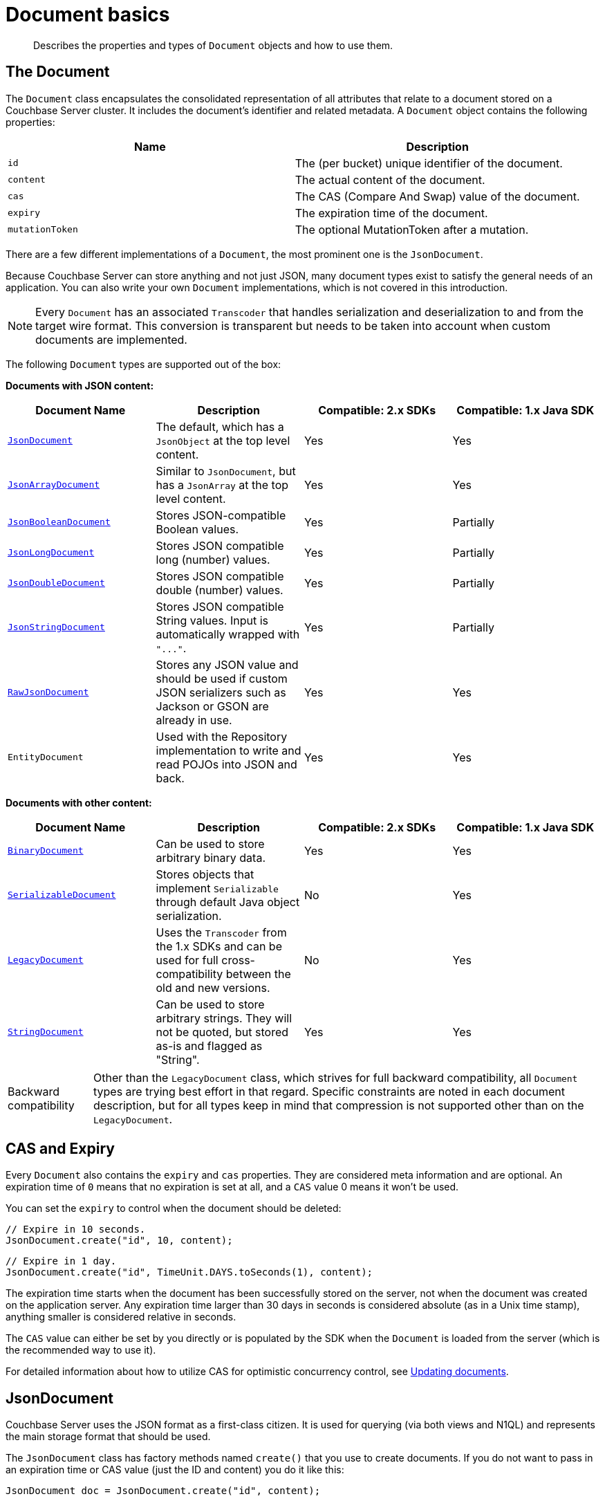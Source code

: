 = Document basics
:page-topic-type: concept

[abstract]
Describes the properties and types of `Document` objects and how to use them.

== The Document

The `Document` class encapsulates the consolidated representation of all attributes that relate to a document stored on a Couchbase Server cluster.
It includes the document's identifier and related metadata.
A `Document` object contains the following properties:

|===
| Name | Description

| `id`
| The (per bucket) unique identifier of the document.

| `content`
| The actual content of the document.

| `cas`
| The CAS (Compare And Swap) value of the document.

| `expiry`
| The expiration time of the document.

| `mutationToken`
| The optional MutationToken after a mutation.
|===

There are a few different implementations of a `Document`, the most prominent one is the `JsonDocument`.

Because Couchbase Server can store anything and not just JSON, many document types exist to satisfy the general needs of an application.
You can also write your own `Document` implementations, which is not covered in this introduction.

NOTE: Every `Document` has an associated `Transcoder` that handles serialization and deserialization to and from the target wire format.
This conversion is transparent but needs to be taken into account when custom documents are implemented.

The following `Document` types are supported out of the box:

*Documents with JSON content:*

|===
| Document Name | Description | Compatible: 2.x SDKs | Compatible: 1.x Java SDK

| <<json,`JsonDocument`>>
| The default, which has a `JsonObject` at the top level content.
| Yes
| Yes

| <<jsonarray,`JsonArrayDocument`>>
| Similar to `JsonDocument`, but has a `JsonArray` at the top level content.
| Yes
| Yes

| <<jsonvalue,`JsonBooleanDocument`>>
| Stores JSON-compatible Boolean values.
| Yes
| Partially

| <<jsonvalue,`JsonLongDocument`>>
| Stores JSON compatible long (number) values.
| Yes
| Partially

| <<jsonvalue,`JsonDoubleDocument`>>
| Stores JSON compatible double (number) values.
| Yes
| Partially

| <<jsonvalue,`JsonStringDocument`>>
| Stores JSON compatible String values.
Input is automatically wrapped with `+"..."+`.
| Yes
| Partially

| <<jsonraw,`RawJsonDocument`>>
| Stores any JSON value and should be used if custom JSON serializers such as Jackson or GSON are already in use.
| Yes
| Yes

| `EntityDocument`
| Used with the Repository implementation to write and read POJOs into JSON and back.
| Yes
| Yes
|===

*Documents with other content:*

|===
| Document Name | Description | Compatible: 2.x SDKs | Compatible: 1.x Java SDK

| <<binary,`BinaryDocument`>>
| Can be used to store arbitrary binary data.
| Yes
| Yes

| <<serializable,`SerializableDocument`>>
| Stores objects that implement `Serializable` through default Java object serialization.
| No
| Yes

| <<legacy,`LegacyDocument`>>
| Uses the `Transcoder` from the 1.x SDKs and can be used for full cross-compatibility between the old and new versions.
| No
| Yes

| <<string,`StringDocument`>>
| Can be used to store arbitrary strings.
They will not be quoted, but stored as-is and flagged as "String".
| Yes
| Yes
|===

[caption="Backward compatibility"]
TIP: Other than the `LegacyDocument` class, which strives for full backward compatibility, all `Document` types are trying best effort in that regard.
Specific constraints are noted in each document description, but for all types keep in mind that compression is not supported other than on the `LegacyDocument`.

== CAS and Expiry

Every `Document` also contains the `expiry` and `cas` properties.
They are considered meta information and are optional.
An expiration time of `0` means that no expiration is set at all, and a `CAS` value 0 means it won't be used.

You can set the `expiry` to control when the document should be deleted:

[source,java]
----
// Expire in 10 seconds.
JsonDocument.create("id", 10, content);
----

[source,java]
----
// Expire in 1 day.
JsonDocument.create("id", TimeUnit.DAYS.toSeconds(1), content);
----

The expiration time starts when the document has been successfully stored on the server, not when the document was created on the application server.
Any expiration time larger than 30 days in seconds is considered absolute (as in a Unix time stamp), anything smaller is considered relative in seconds.

The `CAS` value can either be set by you directly or is populated by the SDK when the `Document` is loaded from the server (which is the recommended way to use it).

For detailed information about how to utilize CAS for optimistic concurrency control, see xref:documents-updating.adoc[Updating documents].

[#json]
== JsonDocument

Couchbase Server uses the JSON format as a first-class citizen.
It is used for querying (via both views and N1QL) and represents the main storage format that should be used.

The `JsonDocument` class has factory methods named `create()` that you use to create documents.
If you do not want to pass in an expiration time or CAS value (just the ID and content) you do it like this:

[source,java]
----
JsonDocument doc = JsonDocument.create("id", content);
----

The content needs to be of type `JsonObject`, which ships with the Java SDK.
It works very much like a `Map` object but makes sure only data types understood by JSON are used.

An empty JSON document can be created like this:

[source,java]
----
JsonObject content = JsonObject.empty();
----

After it is created, you can use the various `put()` methods to insert data:

[source,java]
----
JsonArray friends = JsonArray.empty()
	.add(JsonObject.empty().put("name", "Mike Ehrmantraut"))
	.add(JsonObject.empty().put("name", "Jesse Pinkman"));

JsonObject content = JsonObject.empty()
	.put("firstname", "Walter")
	.put("lastname", "White")
	.put("age", 52)
	.put("aliases", JsonArray.from("Walt Jackson", "Mr. Mayhew", "David Lynn"))
	.put("friends", friends);
----

This generates a JSON document like this (unordered, because the actual content is stored in a `Map`):

[source,json]
----
{
   "firstname":"Walter",
   "aliases":[
	  "Walt Jackson",
	  "Mr. Mayhew",
	  "David Lynn"
   ],
   "age":52,
   "friends":[
	  {
		 "name":"Mike Ehrmantraut"
	  },
	  {
		 "name":"Jesse Pinkman"
	  }
   ],
   "lastname":"White"
}
----

[#image_i31_yqb_1]
image::document-jsonobject.png[,650px]

In addition, the `JsonObject` and `JsonArray` classes provide convenience methods to generate and modify them.

The `JsonDocument` can then be passed into the various operations on the `Bucket`:

[source,java]
----
JsonDocument walter = JsonDocument.create("user:walter", content);
JsonDocument inserted = bucket.insert(walter);
----

If you want to read values out of the `JsonDocument`, you can use either the typed or untyped getter methods.

[source,java]
----
int age = content.getInt("age");
String name = content.getString("firstname") + content.getString("lastname");
----

NOTE: If you are accessing values that potentially do not exist, you need to use boxed values (`Integer`, `Long`, `Boolean`) instead of their unboxed variants (`int`, `long`, `boolean`) to avoid getting `NullPointerException` exceptions.
If you use unboxed variants, make sure to catch them properly.

[#jsonarray]
== JsonArrayDocument

The `JsonArrayDocument` class works exactly like the `JsonDocument` class, with the main difference that you can have a JSON array at the top level content (instead of an object).

So if you create a `JsonArrayDocument` like this:

[source,java]
----
JsonArray content = JsonArray.from("Hello", "World", 1234);
bucket.upsert(JsonArrayDocument.create("docWithArray", content));
----

It will look like this on the server:

[#image_json-array]
image::document-jsonarray.png[,650px]

If you want to read the `JsonArrayDocument` back, you need to tell the SDK that you explicitly want to deviate from the default.
Do it for every document type other than `JsonDocument`:

[source,java]
----
bucket.get("docWithArray", JsonArrayDocument.class);
----

[#jsonraw]
== RawJsonDocument

The `JsonObject` and `JsonArray` types have been added for developer convenience.
In a lot of places, custom JSON handling is already in place through libraries like Jackson or Google GSON.

Of course, we want to provide the best of both worlds, and this is where the `RawJsonDocument` comes into play.
You can store and read the already stringified JSON, but the SDK properly marks it as JSON, so it is cross-compatible with all other documents.

Here is how you can read and write raw JSON data.
For clarity, a plain string is used but it is up to you to wire this up with Jackson or a similar JSON processor:

[source,java]
----
// write the raw data
String content = "{\"hello\": \"couchbase\", \"active\": true}";
bucket.upsert(RawJsonDocument.create("rawJsonDoc", content));

// read the raw data
// prints RawJsonDocument{id='rawJsonDoc', cas=..., expiry=0, content={"hello": "couchbase", "active": true}}
System.out.println(bucket.get("rawJsonDoc", RawJsonDocument.class));

// read it parsed
// prints true
System.out.println(bucket.get("rawJsonDoc").content().getBoolean("active"));
----

image::document-rawjson.png[,650px]

NOTE: If you use the `RawJsonDocument` type, the SDK does not perform any validation because the expectation is that a JSON-compatible library is used, and additional overhead will be avoided.

[#jsonvalue]
== JSON value documents

The JSON specification also allows you to store different values as content, and it also specifies how these values need to be encoded.
Because the type system of Java is not as rich as it could be, different document types are provided to represent different values that can be stored.
Because the encoding is clearly defined, these JSON values are also compatible with other 2.0 SDKs.

A word on compatibility with the 1.X Java SDK: in a best-effort way the SDK tries to read properly flagged data from the old SDKs, but it stores it under the new format, which is not readable by the old SDKs anymore.
So if you care about back-and-forth compatibility only read those values from the new SDK or use the `LegacyDocument` right away.
Another option is to use strings only on the old SDK, and then working with it back and forth should be safe.

Backward compatibility for JSON value documents works only if the actual content is not compressed.

The following documents exist, which all work similarly except the content type that can be stored:

* `JsonBooleanDocument`
* `JsonLongDocument`
* `JsonDoubleDocument`
* `JsonStringDocument`

They are all encoded and decoded based on their http://json.org[JSON specification^].

[#binary]
== BinaryDocument

The `BinaryDocument` can be used to store and read arbitrary bytes.
It is the only default codec that directly exposes the underlying low-level Netty `ByteBuf` objects.

IMPORTANT: Because the raw data is exposed, it is important to free it after it has been properly used.
Not freeing it will result in increased garbage collection and memory leaks and should be avoided by all means.
See <<binary-memory>>.

Because binary data is arbitrary anyway, it is backward compatible with the old SDK regarding flags so that it can be read and written back and forth.
Make sure it is not compressed in the old SDK and that the same encoding and decoding process is used on the application side to avoid data corruption.

Here is some demo code that shows how to write and read raw data.
The example writes binary data, reads it back, and then frees the pooled resources:

[source,java]
----
// Create buffer out of a string
ByteBuf toWrite = Unpooled.copiedBuffer("Hello World", CharsetUtil.UTF_8);

// Write it
bucket.upsert(BinaryDocument.create("binaryDoc", toWrite));

// Read it back
BinaryDocument read = bucket.get("binaryDoc", BinaryDocument.class);

// Print it
System.out.println(read.content().toString(CharsetUtil.UTF_8));

// Free the resources
ReferenceCountUtil.release(read.content());
----

[#binary-memory]
== Correctly managing buffers

`BinaryDocument` allows users to get the rawest form of data out of Couchbase.
It  exposes Netty's `ByteBuf`, byte buffers that can have various characteristics (on- or off-heap, pooled or unpooled).
In general, buffers created by the SDK are pooled and off heap.
You can disable the pooling in the `CouchbaseEnvironment` if you absolutely need that.

As a consequence, the memory associated with the ByteBuf must be a little bit more managed by the developer than usual in Java.

Most notably, these byte buffers are reference counted, and you need to know three main methods associated to buffer management:

* `refCnt()` gives you the current reference count.
When it hits 0, the buffer is released back to its original pool, and it cannot be used anymore.
* `release()` will decrease the reference count by 1 (by default).
* `retain()` is the inverse of release, allowing you to prepare for multiple consumptions by external methods that you know will each release the buffer.

You can also use `ReferenceCountUtil.release(something)` if you don't want to check if `something` is actually a `ByteBuf` (will do nothing if it's not something that is [.api]`ReferenceCounted`).

IMPORTANT: The SDK bundles the Netty dependency into a different package so that it doesn't clash with a dependency to another version of Netty you may have.
As such, you need to use the classes and packages provided by the SDK (`com.couchbase.client.deps.io.netty`) when interacting with the API.
For example, the `ByteBuf` for the content of a `BinaryDocument` is a `com.couchbase.client.deps.io.netty.buffer.ByteBuf`.

*What happens if I don't release?*

Basically, you leak memory\...

Netty will by default inspect a small percentage of `ByteBuf` creations and usage to try and detect leaks (in which case it will output a log, look for the "LEAK" keyword).

You can tune that to be more eagerly monitoring all buffers by calling `ResourceLeakDetector.setLevel(PARANOID)`.

IMPORTANT: Note that this incurs quite an overhead and should only be activated in tests.
In production (prod), setting it to `ADVANCED` is not as heavy as paranoid and can be a good middle ground.

*What happens if I release twice (or the SDK releases once more after I do)?*

Netty will throw an `IllegalReferenceCountException`.
The buffer that has RefCnt = 0 cannot be interacted with anymore since it means it has been freed back into the pool.

*When must I release?*

When the SDK creates a `BinaryDocument` for you, basically GET-type operations.

Mutative operations, on the other hand, will take care of the buffer you pass in for you, at the time the buffer is written on the wire.

*When must I usually retain?*

When you do a write, the buffer will usually be released by the SDK calling `release()`.
But if you implement a kind of fallback behavior (for instance attempt to `insert()` a doc, catch `DocumentAlreadyExistException` and then fallback to an `update()` instead), that means the SDK would attempt to release twice, which won't work.

In this case you can `retain()` the buffer before the first attempt, let the catch block do the extra release if something goes wrong.
You have to manage the extra release if the first write succeeds, and think about catching other possible exceptions (here also an extra release is needed):

[source,java]
----
byteBuffer.retain(); //prepare for potential multi usage (+1 refCnt, refCnt = 2)
try {
   bucket.append(document);
   // refCnt = 2 on success
   byteBuffer.release(); //refCnt = 1
} catch (DocumentDoesNotExistException dneException) {
   // buffer is released on errors, refCnt = 1
   //second usage will also release, but we want to be at refCnt = 1 for the finally block
   byteBuffer.retain(); //refCnt = 2
   bucket.insert(document); //refCnt = 1
} // other uncaught errors will still cause refCnt to be released down to 1
finally {
   //we made sure that at this point refCnt = 1 in any case (success, caught exception, uncaught exception)
   byteBuffer.release(); //refCnt = 0, returned to the pool
}
----

== SerializableDocument

Any object that implements `Serializable` can be safely encoded and decoded using the built-in Java serialization mechanism.
While it is very convenient, it can be slow in cases where the POJOs are very complex and deeply nested.
It is backward compatible with the old SDK unless the data has been compressed previously.

Here is an example that serializes a POJO, deserializes it later, and then prints one of its properties:

[source,java]
----
import java.io.Serializable;

public class User implements Serializable {

	private final String username;

	public User(String username) {
		this.username = username;
	}

	public String getUsername() {
		return username;
	}

}
----

[source,java]
----
// Create the User and store it
bucket.upsert(SerializableDocument.create("user::michael",  new User("Michael")));

// Read it back
SerializableDocument found = bucket.get("user::michael", SerializableDocument.class);

// Print a property to verify
System.out.println(((User) found.content()).getUsername());
----

[#legacy]
== LegacyDocument

The `LegacyDocument` is intended to be 1:1 compatible (including compression) with the 1.x Java SDK.
For better compatibility with the other 2.0 SDKs, we recommend to move to JSON type documents (and other compatible ones), but the `LegacyDocument` is very helpful during data migration and side-by-side usage.

Because the old and new SDKs don't share artifacts or namespaces, they can be used at the same time.
If you're using Maven, you can add both a 1.x SDK and a 2.x SDK as dependencies in the [.path]_pom.xml_ file.
For example:

[source,xml]
----
<dependencies>
	<dependency>
		<groupId>com.couchbase.client</groupId>
		<artifactId>java-client</artifactId>
		<version>2.2.8</version>
	</dependency>
	<dependency>
		<groupId>com.couchbase.client</groupId>
		<artifactId>couchbase-client</artifactId>
		<version>1.4.11</version>
	</dependency>
</dependencies>
----

Here is a snippet that writes a value using the old SDK and reads it out with the new one:

[source,java]
----
// Open bucket on the new SDK
Cluster cluster = CouchbaseCluster.create();
Bucket bucket = cluster.openBucket();

// Open bucket on the old SDK
CouchbaseClient client = new CouchbaseClient(
	Arrays.asList(URI.create("http://127.0.0.1:8091/pools")),
	"default",
	""
);

// Create document on old SDK
client.set("fromOld", "Hello from Old!").get();

// Create document on new SDK
bucket.upsert(LegacyDocument.create("fromNew", "Hello from New!"));

// Read old from new
System.out.println(bucket.get("fromOld", LegacyDocument.class));

// Read new from old
System.out.println(client.get("fromNew"));

// Shutdown old client
client.shutdown();

// Shutdown new client
cluster.disconnect();
----

This prints:

----
LegacyDocument{id='fromOld', cas=1097880624822, expiry=0, content=Hello from Old!}
Hello from New!
----

[#string]
== StringDocument

This document type provides an SDK 2.0 cross-compatible way to exchange strings.
It should not be mistaken with the `JsonStringDocument` that automatically quotes it and also flags it as JSON.
It is also backward compatible unless compression was used previously.

If a `String` is stored through it, it is explicitly flagged as a non-JSON string.
The usage is straightforward:

[source,java]
----
// Create the document
bucket.upsert(StringDocument.create("stringDoc", "Hello World"));

// Prints:
// StringDocument{id='stringDoc', cas=1424054670330, expiry=0, content=Hello World}
System.out.println(bucket.get("stringDoc", StringDocument.class));
----

You can use the `cbc` command line tool to compare the flags and actual content compared to the `JsonStringDocument`:

[source,java]
----
bucket.upsert(StringDocument.create("stringDoc", "Hello World"));
----

[source,bash]
----
└──╼ cbc cat stringDoc
stringDoc            CAS=0x55668b55f010000, Flags=0x4000000. Size=11
Hello World
----

[source,java]
----
bucket.upsert(JsonStringDocument.create("jsonStringDoc", "Hello World"));
----

[source,bash]
----
└──╼ cbc cat jsonStringDoc
jsonStringDoc        CAS=0x84d77eb55f010000, Flags=0x2000000. Size=13
"Hello World"
----

You can see that the JSON string got automatically quoted and also has different flags applied to it.
